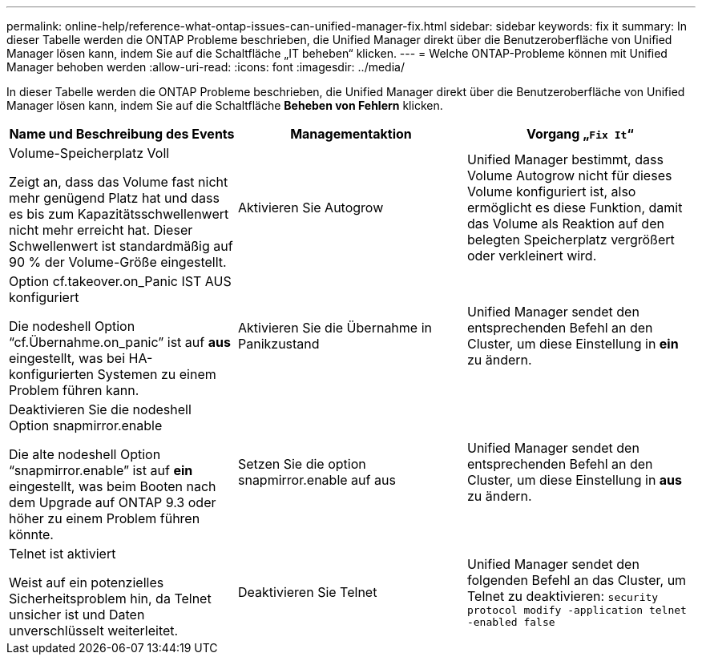 ---
permalink: online-help/reference-what-ontap-issues-can-unified-manager-fix.html 
sidebar: sidebar 
keywords: fix it 
summary: In dieser Tabelle werden die ONTAP Probleme beschrieben, die Unified Manager direkt über die Benutzeroberfläche von Unified Manager lösen kann, indem Sie auf die Schaltfläche „IT beheben“ klicken. 
---
= Welche ONTAP-Probleme können mit Unified Manager behoben werden
:allow-uri-read: 
:icons: font
:imagesdir: ../media/


[role="lead"]
In dieser Tabelle werden die ONTAP Probleme beschrieben, die Unified Manager direkt über die Benutzeroberfläche von Unified Manager lösen kann, indem Sie auf die Schaltfläche *Beheben von Fehlern* klicken.

[cols="1a,1a,1a"]
|===
| Name und Beschreibung des Events | Managementaktion | Vorgang „`Fix It`“ 


 a| 
Volume-Speicherplatz Voll

Zeigt an, dass das Volume fast nicht mehr genügend Platz hat und dass es bis zum Kapazitätsschwellenwert nicht mehr erreicht hat. Dieser Schwellenwert ist standardmäßig auf 90 % der Volume-Größe eingestellt.
 a| 
Aktivieren Sie Autogrow
 a| 
Unified Manager bestimmt, dass Volume Autogrow nicht für dieses Volume konfiguriert ist, also ermöglicht es diese Funktion, damit das Volume als Reaktion auf den belegten Speicherplatz vergrößert oder verkleinert wird.



 a| 
Option cf.takeover.on_Panic IST AUS konfiguriert

Die nodeshell Option "`cf.Übernahme.on_panic`" ist auf *aus* eingestellt, was bei HA-konfigurierten Systemen zu einem Problem führen kann.
 a| 
Aktivieren Sie die Übernahme in Panikzustand
 a| 
Unified Manager sendet den entsprechenden Befehl an den Cluster, um diese Einstellung in *ein* zu ändern.



 a| 
Deaktivieren Sie die nodeshell Option snapmirror.enable

Die alte nodeshell Option "`snapmirror.enable`" ist auf *ein* eingestellt, was beim Booten nach dem Upgrade auf ONTAP 9.3 oder höher zu einem Problem führen könnte.
 a| 
Setzen Sie die option snapmirror.enable auf aus
 a| 
Unified Manager sendet den entsprechenden Befehl an den Cluster, um diese Einstellung in *aus* zu ändern.



 a| 
Telnet ist aktiviert

Weist auf ein potenzielles Sicherheitsproblem hin, da Telnet unsicher ist und Daten unverschlüsselt weiterleitet.
 a| 
Deaktivieren Sie Telnet
 a| 
Unified Manager sendet den folgenden Befehl an das Cluster, um Telnet zu deaktivieren: `security protocol modify -application telnet -enabled false`

|===